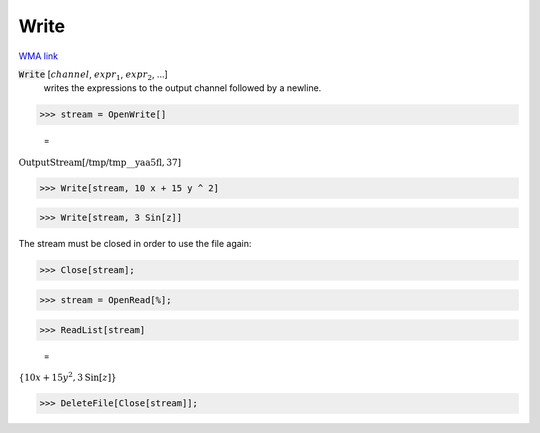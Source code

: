 Write
=====

`WMA link <https://reference.wolfram.com/language/ref/Write.html>`_


:code:`Write` [:math:`channel`, :math:`expr_1`, :math:`expr_2`, ...]
    writes the expressions to the output channel followed by a newline.





>>> stream = OpenWrite[]

    =
:math:`\text{OutputStream}\left[\text{/tmp/tmp\_\_yaa5fl},37\right]`


>>> Write[stream, 10 x + 15 y ^ 2]


>>> Write[stream, 3 Sin[z]]



The stream must be closed in order to use the file again:

>>> Close[stream];


>>> stream = OpenRead[%];


>>> ReadList[stream]

    =
:math:`\left\{10 x+15 y^2,3 \text{Sin}\left[z\right]\right\}`


>>> DeleteFile[Close[stream]];


